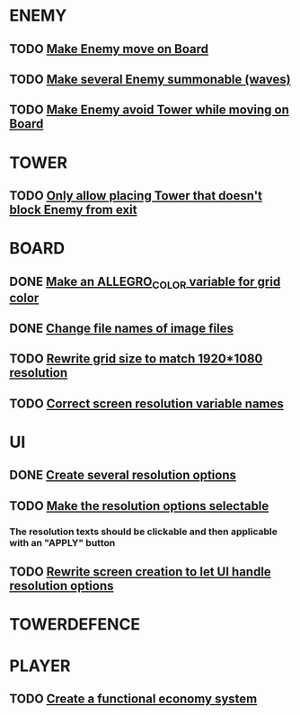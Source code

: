 * ENEMY
** TODO [[file:src/enemy.cpp][Make Enemy move on Board]] 				      
** TODO [[file:src/Enemy.cpp][Make several Enemy summonable (waves)]] 			      
** TODO [[file:src/Enemy.cpp][Make Enemy avoid Tower while moving on Board]] 		      

* TOWER
** TODO [[file:src/Rules.cpp][Only allow placing Tower that doesn't block Enemy from exit]]    

* BOARD
** DONE [[file:src/Board.cpp][Make an ALLEGRO_COLOR variable for grid color]]
** DONE [[file:src/Board.cpp][Change file names of image files]]
** TODO [[file:src/Board.cpp][Rewrite grid size to match 1920*1080 resolution]]			      
** TODO [[file:include/Board.hpp][Correct screen resolution variable names]]

* UI
** DONE [[file:src/UI.cpp][Create several resolution options]]			
** TODO [[file:src/UI.cpp][Make the resolution options selectable]]	
*** The resolution texts should be clickable and then applicable with an "APPLY" button
** TODO [[file:src/UI.cpp][Rewrite screen creation to let UI handle resolution options]]		

* TOWERDEFENCE


* PLAYER
** TODO [[file:src/Player.cpp][Create a functional economy system]]
